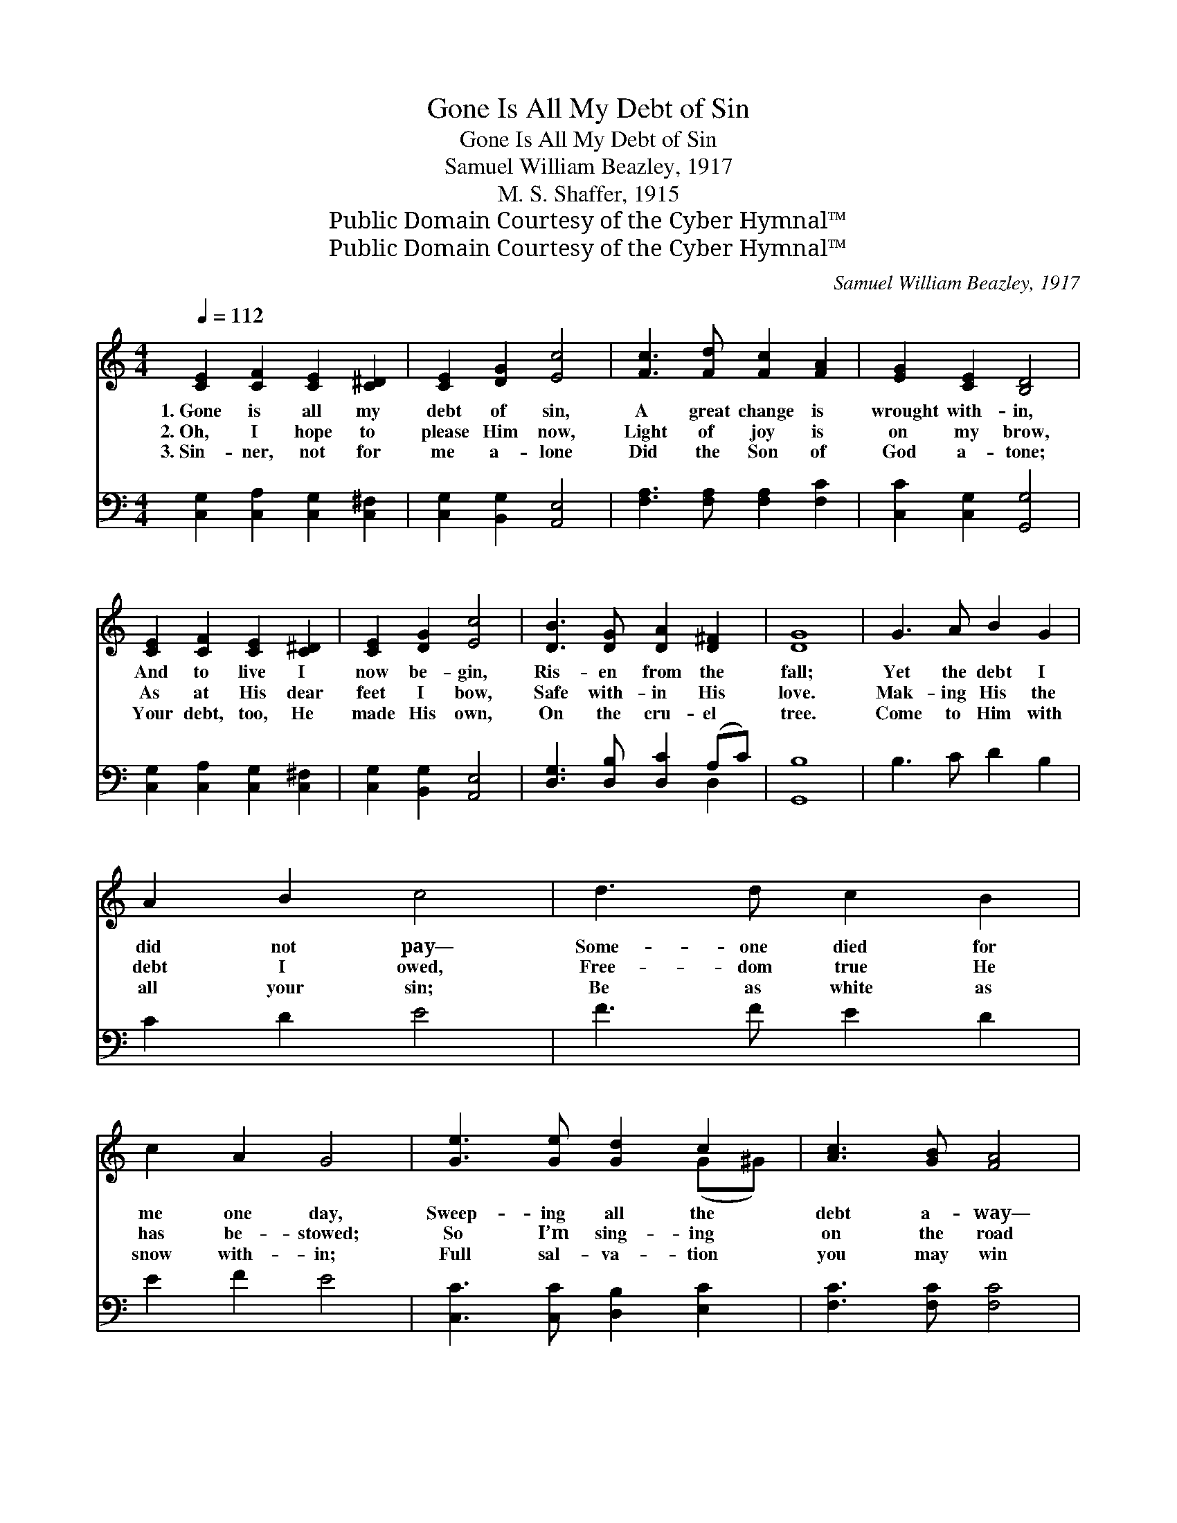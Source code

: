 X:1
T:Gone Is All My Debt of Sin
T:Gone Is All My Debt of Sin
T:Samuel William Beazley, 1917
T:M. S. Shaffer, 1915
T:Public Domain Courtesy of the Cyber Hymnal™
T:Public Domain Courtesy of the Cyber Hymnal™
C:Samuel William Beazley, 1917
Z:Public Domain
Z:Courtesy of the Cyber Hymnal™
%%score ( 1 2 ) ( 3 4 )
L:1/8
Q:1/4=112
M:4/4
K:C
V:1 treble 
V:2 treble 
V:3 bass 
V:4 bass 
V:1
 [CE]2 [CF]2 [CE]2 [C^D]2 | [CE]2 [DG]2 [Ec]4 | [Fc]3 [Fd] [Fc]2 [FA]2 | [EG]2 [CE]2 [B,D]4 | %4
w: 1.~Gone is all my|debt of sin,|A great change is|wrought with- in,|
w: 2.~Oh, I hope to|please Him now,|Light of joy is|on my brow,|
w: 3.~Sin- ner, not for|me a- lone|Did the Son of|God a- tone;|
 [CE]2 [CF]2 [CE]2 [C^D]2 | [CE]2 [DG]2 [Ec]4 | [DB]3 [DG] [DA]2 [D^F]2 | [DG]8 | G3 A B2 G2 | %9
w: And to live I|now be- gin,|Ris- en from the|fall;|Yet the debt I|
w: As at His dear|feet I bow,|Safe with- in His|love.|Mak- ing His the|
w: Your debt, too, He|made His own,|On the cru- el|tree.|Come to Him with|
 A2 B2 c4 | d3 d c2 B2 | c2 A2 G4 | [Ge]3 [Ge] [Gd]2 c2 | [Ac]3 [GB] [FA]4 | %14
w: did not pay—|Some- one died for|me one day,|Sweep- ing all the|debt a- way—|
w: debt I owed,|Free- dom true He|has be- stowed;|So I’m sing- ing|on the road|
w: all your sin;|Be as white as|snow with- in;|Full sal- va- tion|you may win|
 [EG]2 [Gc]2 [GB]2 [Gd]2 | [Gc]8 ||"^Refrain" [EG] z [EG] z [EG] z [EG] z | %17
w: Je- sus paid it|all.|Je- sus died and|
w: To my home a-|bove.||
w: And re- joice with|me.||
 [^D^F] z [DF] z [EG] z [EG] z | [FG] z [FG] z [FG] z [FG] z | [EG] z [EG] z [EG] z [EG] z | %20
w: paid it all, yes,|On the cross of|Cal- va- ry, Oh|
w: |||
w: |||
 [CA] z [FA] z [FA] z [FA] z | [CG] z [EG] z [EG] z [EG] z | [D^F] z [DF] z [DF] z [DF] z | %23
w: And my ston- y|heart was melt- ed|At His dy- ing,|
w: |||
w: |||
 [DG]2 [EG]2 [FG]4 | [EG] z [EG] z [EG] z [EG] z | [^D^F] z [EG] z [EG] z [EG] z | %26
w: dy- ing call;|Oh, His heart in|shame was brok- en|
w: |||
w: |||
 [FG] z [FG] z [FG] z [FG] z | [EG] z [EG] z [EG] z [EG] z | [CA] z [FA] z [FA] z [FA] z | %29
w: On the tree for|you and me, yes,|And the debt, the|
w: |||
w: |||
 [CG] z [EG] z [EG] z [EG] z | [FG] z [FG] z [FG] z [FG] z | [EG]2 [FA]2 [EG]8 |] %32
w: debt is can- celed,|Je- sus paid it,|paid it all.|
w: |||
w: |||
V:2
 x8 | x8 | x8 | x8 | x8 | x8 | x8 | x8 | x8 | x8 | x8 | x8 | x6 (G^G) | x8 | x8 | x8 || x8 | x8 | %18
 x8 | x8 | x8 | x8 | x8 | x8 | x8 | x8 | x8 | x8 | x8 | x8 | x8 | x12 |] %32
V:3
 [C,G,]2 [C,A,]2 [C,G,]2 [C,^F,]2 | [C,G,]2 [B,,G,]2 [A,,E,]4 | [F,A,]3 [F,A,] [F,A,]2 [F,C]2 | %3
w: ~ ~ ~ ~|~ ~ ~|~ ~ ~ ~|
 [C,C]2 [C,G,]2 [G,,G,]4 | [C,G,]2 [C,A,]2 [C,G,]2 [C,^F,]2 | [C,G,]2 [B,,G,]2 [A,,E,]4 | %6
w: ~ ~ ~|~ ~ ~ ~|~ ~ ~|
 [D,G,]3 [D,B,] [D,C]2 (A,C) | [G,,B,]8 | B,3 C D2 B,2 | C2 D2 E4 | F3 F E2 D2 | E2 F2 E4 | %12
w: ~ ~ ~ ~ *|~|~ ~ ~ ~|~ ~ ~|~ ~ ~ ~|~ ~ ~|
 [C,C]3 [C,C] [D,B,]2 [E,C]2 | [F,C]3 [F,C] [F,C]4 | [G,C]2 [G,E]2 [G,D]2 [G,F]2 | [C,E]8 || %16
w: ~ ~ ~ ~|~ ~ ~|~ ~ ~ ~|~|
 C z CD, C z C z | C z C z C z C z | B, z B,D, B, z B, z | C z CD, C z C z | C z CG, C z C z | %21
w: Je- sus ~ died and|paid it ~ ~|On the ~ cross of|Cal- va * ~ ry,|~ And my ~ heart|
 C z C z C z C z | C z CE, C z C z | (B,2 C2 D4) | C z CD, C z C z | C z C z C z C z | %26
w: was melt * ~|ed ~ At ~ His|dy- * *|ing call. Oh, ~ His|heart was brok *|
 B, z B,D, B, z B, z | C z CD, C z C z | C z CG, C z C z | C z C z C z C z | B, z B,E, B, z B, z | %31
w: ~ en ~ On ~|the tree for you and|~ me. ~ And ~|the debt is can|* ~ celed, ~ Je-|
 (C2 C2 C8) |] %32
w: sus * *|
V:4
 x8 | x8 | x8 | x8 | x8 | x8 | x6 D,2 | x8 | x8 | x8 | x8 | x8 | x8 | x8 | x8 | x8 || %16
 C,3 E,2 G,2 x | A,4 G,2 x2 | G,3 B,,2 G,,2 x | C,3 E,4 x | F,3 A,2 F,2 x | E,4 G,4 | %22
 D,3 D,2 A,2 x | G,8 | C,3 E,2 G,2 x | A,4 A,4 | G,3 B,,2 G,,2 x | C,3 E,4 x | F,3 A,2 F,2 x | %29
 E,4 G,4 | D,3 D,2 G,,2 x | C,8 x4 |] %32

